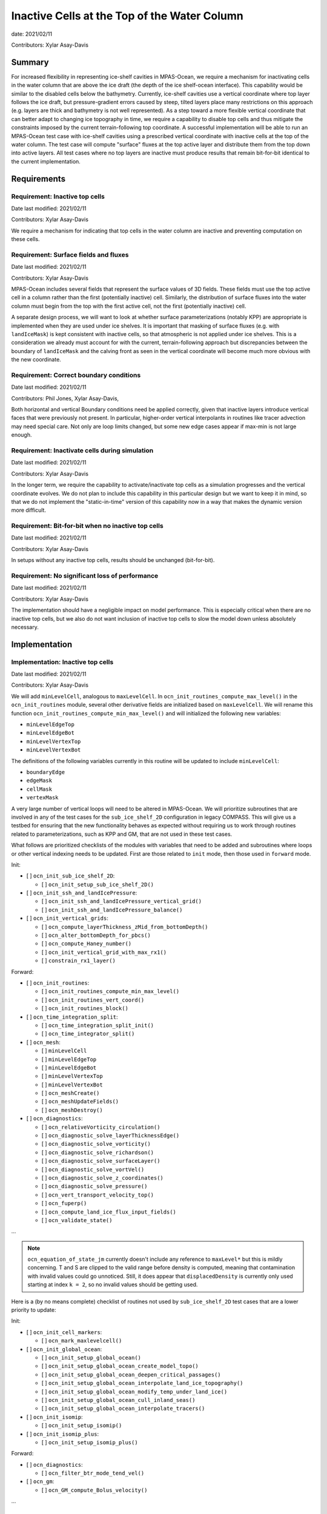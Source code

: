 Inactive Cells at the Top of the Water Column
=============================================

date: 2021/02/11

Contributors: Xylar Asay-Davis



Summary
-------

For increased flexibility in representing ice-shelf cavities in MPAS-Ocean,
we require a mechanism for inactivating cells in the water column that are
above the ice draft (the depth of the ice shelf-ocean interface).  This
capability would be similar to the disabled cells below the bathymetry.
Currently, ice-shelf cavities use a vertical coordinate where top layer follows
the ice draft, but pressure-gradient errors caused by steep, tilted layers
place many restrictions on this approach (e.g. layers are thick and bathymetry
is not well represented).  As a step toward a more flexible vertical coordinate
that can better adapt to changing ice topography in time, we require a
capability to disable top cells and thus mitigate the constraints imposed by
the current terrain-following top coordinate.  A successful implementation will
be able to run an MPAS-Ocean test case with ice-shelf cavities using a
prescribed vertical coordinate with inactive cells at the top of the water
column.  The test case will compute "surface" fluxes at the top active layer
and distribute them from the top down into active layers.  All test cases where
no top layers are inactive must produce results that remain bit-for-bit
identical to the current implementation.


Requirements
------------

Requirement: Inactive top cells
^^^^^^^^^^^^^^^^^^^^^^^^^^^^^^^

Date last modified: 2021/02/11

Contributors: Xylar Asay-Davis

We require a mechanism for indicating that top cells in the water column are
inactive and preventing computation on these cells.

Requirement: Surface fields and fluxes
^^^^^^^^^^^^^^^^^^^^^^^^^^^^^^^^^^^^^^

Date last modified: 2021/02/11

Contributors: Xylar Asay-Davis

MPAS-Ocean includes several fields that represent the surface values of 3D
fields.  These fields must use the top active cell in a column rather than the
first (potentially inactive) cell.  Similarly, the distribution of surface
fluxes into the water column must begin from the top with the first active
cell, not the first (potentially inactive) cell.

A separate design process, we will want to look at whether surface
parameterizations (notably KPP) are appropriate is implemented when they are
used under ice shelves.  It is important that masking of surface fluxes
(e.g. with ``landIceMask``) is kept consistent with inactive cells, so that
atmospheric is not applied under ice shelves.  This is a consideration we
already must account for with the current, terrain-following approach but
discrepancies between the boundary of ``landIceMask`` and the calving front
as seen in the vertical coordinate will become much more obvious with the new
coordinate.

Requirement: Correct boundary conditions
^^^^^^^^^^^^^^^^^^^^^^^^^^^^^^^^^^^^^^^^

Date last modified: 2021/02/11

Contributors: Phil Jones, Xylar Asay-Davis,

Both horizontal and vertical Boundary conditions need be applied correctly,
given that inactive layers introduce vertical faces that were previously not
present. In particular, higher-order vertical interpolants in routines like
tracer advection may need special care. Not only are loop limits changed, but
some new edge cases appear if max-min is not large enough.

Requirement: Inactivate cells during simulation
^^^^^^^^^^^^^^^^^^^^^^^^^^^^^^^^^^^^^^^^^^^^^^^

Date last modified: 2021/02/11

Contributors: Xylar Asay-Davis

In the longer term, we require the capability to activate/inactivate top cells
as a simulation progresses and the vertical coordinate evolves.  We do not plan
to include this capability in this particular design but we want to keep it in
mind, so that we do not implement the "static-in-time" version of this
capability now in a way that makes the dynamic version more difficult.

Requirement: Bit-for-bit when no inactive top cells
^^^^^^^^^^^^^^^^^^^^^^^^^^^^^^^^^^^^^^^^^^^^^^^^^^^

Date last modified: 2021/02/11

Contributors: Xylar Asay-Davis

In setups without any inactive top cells, results should be unchanged
(bit-for-bit).

Requirement: No significant loss of performance
^^^^^^^^^^^^^^^^^^^^^^^^^^^^^^^^^^^^^^^^^^^^^^^

Date last modified: 2021/02/11

Contributors: Xylar Asay-Davis

The implementation should have a negligible impact on model performance.  This
is especially critical when there are no inactive top cells, but we also do not
want inclusion of inactive top cells to slow the model down unless absolutely
necessary.


Implementation
--------------

Implementation: Inactive top cells
^^^^^^^^^^^^^^^^^^^^^^^^^^^^^^^^^^

Date last modified: 2021/02/11

Contributors: Xylar Asay-Davis

We will add ``minLevelCell``, analogous to ``maxLevelCell``.  In
``ocn_init_routines_compute_max_level()`` in the ``ocn_init_routines`` module,
several other derivative fields are initialized based on ``maxLevelCell``.
We will rename this function ``ocn_init_routines_compute_min_max_level()``
and will initialized the following new variables:

* ``minLevelEdgeTop``

* ``minLevelEdgeBot``

* ``minLevelVertexTop``

* ``minLevelVertexBot``

The definitions of the following variables currently in this routine will be
updated to include ``minLevelCell``:

* ``boundaryEdge``

* ``edgeMask``

* ``cellMask``

* ``vertexMask``

A very large number of vertical loops will need to be altered in MPAS-Ocean.
We will prioritize subroutines that are involved in any of the test cases for
the ``sub_ice_shelf_2D`` configuration in legacy COMPASS.  This will give us
a testbed for ensuring that the new functionality behaves as expected without
requiring us to work through routines related to parameterizations, such as
KPP and GM, that are not used in these test cases.

What follows are prioritized checklists of the modules with variables that need
to be added and subroutines where loops or other vertical indexing needs to be
updated.  First are those related to ``init`` mode, then those used in
``forward`` mode.

Init:

* [ ] ``ocn_init_sub_ice_shelf_2D``:

  * [ ] ``ocn_init_setup_sub_ice_shelf_2D()``

* [ ] ``ocn_init_ssh_and_landIcePressure``:

  * [ ] ``ocn_init_ssh_and_landIcePressure_vertical_grid()``

  * [ ] ``ocn_init_ssh_and_landIcePressure_balance()``

* [ ] ``ocn_init_vertical_grids``:

  * [ ] ``ocn_compute_layerThickness_zMid_from_bottomDepth()``

  * [ ] ``ocn_alter_bottomDepth_for_pbcs()``

  * [ ] ``ocn_compute_Haney_number()``

  * [ ] ``ocn_init_vertical_grid_with_max_rx1()``

  * [ ] ``constrain_rx1_layer()``

Forward:

* [ ] ``ocn_init_routines``:

  * [ ] ``ocn_init_routines_compute_min_max_level()``

  * [ ] ``ocn_init_routines_vert_coord()``

  * [ ] ``ocn_init_routines_block()``

* [ ] ``ocn_time_integration_split``:

  * [ ] ``ocn_time_integration_split_init()``

  * [ ] ``ocn_time_integrator_split()``

* [ ] ``ocn_mesh``:

  * [ ] ``minLevelCell``

  * [ ] ``minLevelEdgeTop``

  * [ ] ``minLevelEdgeBot``

  * [ ] ``minLevelVertexTop``

  * [ ] ``minLevelVertexBot``

  * [ ] ``ocn_meshCreate()``

  * [ ] ``ocn_meshUpdateFields()``

  * [ ] ``ocn_meshDestroy()``

* [ ] ``ocn_diagnostics``:

  * [ ] ``ocn_relativeVorticity_circulation()``

  * [ ] ``ocn_diagnostic_solve_layerThicknessEdge()``

  * [ ] ``ocn_diagnostic_solve_vorticity()``

  * [ ] ``ocn_diagnostic_solve_richardson()``

  * [ ] ``ocn_diagnostic_solve_surfaceLayer()``

  * [ ] ``ocn_diagnostic_solve_vortVel()``

  * [ ] ``ocn_diagnostic_solve_z_coordinates()``

  * [ ] ``ocn_diagnostic_solve_pressure()``

  * [ ] ``ocn_vert_transport_velocity_top()``

  * [ ] ``ocn_fuperp()``

  * [ ] ``ocn_compute_land_ice_flux_input_fields()``

  * [ ] ``ocn_validate_state()``

...

.. note::

  ``ocn_equation_of_state_jm`` currently doesn't include any reference to
  ``maxLevel*`` but this is mildly concerning.  T and S are clipped to the
  valid range before density is computed, meaning that contamination with
  invalid values could go unnoticed.  Still, it does appear that
  ``displacedDensity`` is currently only used starting at index ``k = 2``, so
  no invalid values should be getting used.

Here is a (by no means complete) checklist of routines not used by
``sub_ice_shelf_2D`` test cases that are a lower priority to update:

Init:

* [ ] ``ocn_init_cell_markers``:

  * [ ] ``ocn_mark_maxlevelcell()``

* [ ] ``ocn_init_global_ocean``:

  * [ ] ``ocn_init_setup_global_ocean()``

  * [ ] ``ocn_init_setup_global_ocean_create_model_topo()``

  * [ ] ``ocn_init_setup_global_ocean_deepen_critical_passages()``

  * [ ] ``ocn_init_setup_global_ocean_interpolate_land_ice_topography()``

  * [ ] ``ocn_init_setup_global_ocean_modify_temp_under_land_ice()``

  * [ ] ``ocn_init_setup_global_ocean_cull_inland_seas()``

  * [ ] ``ocn_init_setup_global_ocean_interpolate_tracers()``

* [ ] ``ocn_init_isomip``:

  * [ ] ``ocn_init_setup_isomip()``

* [ ] ``ocn_init_isomip_plus``:

  * [ ] ``ocn_init_setup_isomip_plus()``

Forward:

* [ ] ``ocn_diagnostics``:

  * [ ] ``ocn_filter_btr_mode_tend_vel()``

* [ ] ``ocn_gm``:

  * [ ] ``ocn_GM_compute_Bolus_velocity()``

...


Implementation: Surface fields and fluxes
^^^^^^^^^^^^^^^^^^^^^^^^^^^^^^^^^^^^^^^^^

Date last modified: 2021/02/11

Contributors: Xylar Asay-Davis

The subroutines  ``ocn_thick_surface_flux_tend()`` and
``ocn_tracer_surface_flux_tend()`` already distribute surface fluxes over
multiple vertical levels in a loop, so surface fluxes will simply require the
same treatment as any other loops.

It will be a little trickier to make sure we perform proper indexing of all
3D variables to get their "surface" values. The trickiness is in finding these
variables in the code. It's easy to search for ``maxLevel`` and find relevant
loops, but it's a bit harder to usefully search for an index value of ``1`` or
``2``, particularly if it's not associated with a loop over k. The surface
variables of concern (listed below) are variables where the index over
``nVertLevels`` is ``1`` without it being in a loop, so it would be easy to
miss this and leave it as ``1`` instead of ``minLevelCell(iCell)`` or
equivalent.

Here, the plan is to make sure
that variables are set to the NetCDF fill value (a large, negative number)
when they are invalid so that contamination should be obvious.

Here is a checklist of variables or subroutines requiring special care because
of top indexing that might not be easy to find (e.g. by searching for
``maxLevel``):

* [ ] ``ocn_diagnostics``:

  * [ ] ``tracersSurfaceValue``

  * [ ] ``normalVelocitySurfaceLayer``

  * [ ] ``ssh``

  * [ ] ``fracAbsorbed``

  * [ ] ``fracAbsorbedRunoff``

  * [ ] ``nonLocalSurfaceTracerFlux``

  * [ ] ``surfaceBuoyancyForcing``

  * [ ] ``topDrag``

  * [ ] ``topDragMag``

  * [ ] ``landIceFrictionVelocity``

...

Implementation: Correct boundary conditions
^^^^^^^^^^^^^^^^^^^^^^^^^^^^^^^^^^^^^^^^^^^

Date last modified: 2021/02/11

Contributors: Xylar Asay-Davis,

I am not set on the implementation here, but my suggestion would be that we
retain the requirement that there are a minimum of 3 layers.  I believe the
higher-order interpolants were one reason for this.  In POP2x, it was more
practical to prevent the worst kinds of pathological edge cases as part of
mesh update, rather than trying to build it into the forward model.  That may
not be a good option in MPAS-Ocean, particularly with a dynamic boundary.  But
we may still be able to include constrains that prevent us from hitting the
worst cases (e.g. adjacent cells that have a shared edge but no or too few
layers in common to have any flow between them).

While I think we definitely need to explore these issue, maybe this is too much
for the current design document.

Implementation: Inactivate cells during simulation
^^^^^^^^^^^^^^^^^^^^^^^^^^^^^^^^^^^^^^^^^^^^^^^^^^

Date last modified: 2021/02/11

Contributors: Xylar Asay-Davis

The main considerations here will be:

* How time-consuming will it be to call
  ``ocn_init_routines_compute_min_max_level()`` each time ``minLevelCell`` has
  changed?  Is there anything we want to do now to make sure it is efficient?

* Do we notice any other potential problem areas as we are going through the
  code to modify loops?

Implementation: Bit-for-bit when no inactive top cells
^^^^^^^^^^^^^^^^^^^^^^^^^^^^^^^^^^^^^^^^^^^^^^^^^^^^^^

Date last modified: 2021/02/11

Contributors: Xylar Asay-Davis

We will set ``minLevelCell`` to all ``1`` by default.  We will take care not
to reorder computations in a way that would likely lead to non-bit-for-bit
changes.

Implementation: No significant loss of performance
^^^^^^^^^^^^^^^^^^^^^^^^^^^^^^^^^^^^^^^^^^^^^^^^^^

Date last modified: 2021/02/11

Contributors: Xylar Asay-Davis

We will take care not to introduce unnecessary ``if`` statements or equivalents
that were not present before.


Testing
-------

Testing: Inactive top cells
^^^^^^^^^^^^^^^^^^^^^^^^^^^

Date last modified: 2021/02/11

Contributors: Xylar Asay-Davis

We will ensure that all 3D, prognostic variables have been initialized to the
NetCDF fill value in inactive cells at the top of the water column.  We will
attempt to do the same for 3D diagnostic variables.  This should expose any
computations involving these invalid cells.

We will modify the ``sub_ice_shelf_2D`` configuration in legacy COMPASS to
support a z-level initial coordinate in the ice-shelf cavity (including writing
out ``minLevelCell`` in the initial condition).  Then, we will run the
following test cases in this configuration with the new coordinate:

* ``default``

* ``restart_test``

* ``iterative_init``

We will run on multiple machines (Ubuntu laptop, Anvil, Grizzly, Compy) with a
mix of Gnu and Intel compilers.  We will plot the resulting T, S and KE fields
to make sure they look comparable to the results with the current
terrain-following coordinate.

We will test with both the linear (I believe the default) and JM equations of
state.

Testing: Surface fields and fluxes
^^^^^^^^^^^^^^^^^^^^^^^^^^^^^^^^^^

Date last modified: 2021/02/11

Contributors: Xylar Asay-Davis

The testing in ``sub_ice_shelf_2D`` will account for the surface fluxes and
fields that we most anticipate being affected by ``minLevel*``.  Testing of
other surface fields will likely require running tests that include GM, KPP
and other parameterizations that are not part of this configuration by default.

Testing: Correct boundary conditions
^^^^^^^^^^^^^^^^^^^^^^^^^^^^^^^^^^^^

Date last modified: 2021/02/11

Contributors: ???

<<<Need to think about this...>>>


Testing: Inactivate cells during simulation
^^^^^^^^^^^^^^^^^^^^^^^^^^^^^^^^^^^^^^^^^^^^^^^^^^

Date last modified: 2021/02/11

Contributors: Xylar Asay-Davis

Since this is just a consideration, no testing is necessary.  We will add
timers around ``ocn_init_routines_compute_min_max_level()`` (if they are not
already present) to see if the timing is significant, though a global test
may be necessary to get a realistic feel.

Testing: Bit-for-bit when no inactive top cells
^^^^^^^^^^^^^^^^^^^^^^^^^^^^^^^^^^^^^^^^^^^^^^^^^^^^^^

Date last modified: 2021/02/11

Contributors: Xylar Asay-Davis

We will run the legacy COMPASS nightly and land-ice-fluxes regression suites
on multiple machines (Ubuntu laptop, Anvil, Grizzly, Compy) with a mix of Gnu
and Intel compilers to make sure nothing has changed when we run with
``minLevelCell = 1`` everywhere.

We will also run the following E3SM tests before and after the changes:

* ``SMS.T62_oQU120_ais20.MPAS_LISIO_TEST.anvil_intel``
* ``<<help>>``


Testing: No significant loss of performance
^^^^^^^^^^^^^^^^^^^^^^^^^^^^^^^^^^^^^^^^^^^^^^^^^^

Date last modified: 2021/02/11

Contributors: Xylar Asay-Davis

The COMPASS regression suites also include timers.  We will ensure that
performance changes are negligible (within the variability from running the
same test multiple times).
